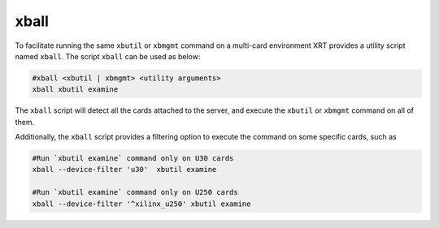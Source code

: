 .. _xball.rst:

..
   comment:: SPDX-License-Identifier: Apache-2.0
   comment:: Copyright (C) 2019-2021 Xilinx, Inc. All rights reserved.

xball
=====

To facilitate running the same ``xbutil`` or ``xbmgmt`` command on a multi-card environment XRT provides a utility script named ``xball``. The script ``xball`` can be used as below:  

.. code-block:: shell

  #xball <xbutil | xbmgmt> <utility arguments>
  xball xbutil examine

The ``xball`` script will detect all the cards attached to the server, and execute the ``xbutil`` or ``xbmgmt`` command on all of them.

Additionally, the ``xball`` script provides a filtering option to execute the command on some specific cards, such as

.. code-block:: shell

   #Run `xbutil examine` command only on U30 cards
   xball --device-filter 'u30'  xbutil examine

   #Run `xbutil examine` command only on U250 cards
   xball --device-filter '^xilinx_u250' xbutil examine
